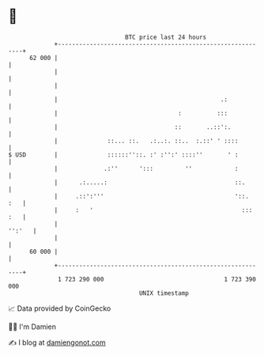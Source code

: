 * 👋

#+begin_example
                                    BTC price last 24 hours                    
                +------------------------------------------------------------+ 
         62 000 |                                                            | 
                |                                                            | 
                |                                                            | 
                |                                              .:            | 
                |                                  :          :::            | 
                |                                 ::       ..::':.           | 
                |              ::... ::.   .:..:. ::..  :.::' ' ::::         | 
   $ USD        |              ::::::''::. :' :'':' ::::''       ' :         | 
                |             .:''      ':::         ''            :         | 
                |      .:.....:                                    ::.       | 
                |     .::':'''                                     '::.  :   | 
                |     :   '                                          ::: :   | 
                |                                                     '':'   | 
                |                                                            | 
         60 000 |                                                            | 
                +------------------------------------------------------------+ 
                 1 723 290 000                                  1 723 390 000  
                                        UNIX timestamp                         
#+end_example
📈 Data provided by CoinGecko

🧑‍💻 I'm Damien

✍️ I blog at [[https://www.damiengonot.com][damiengonot.com]]
